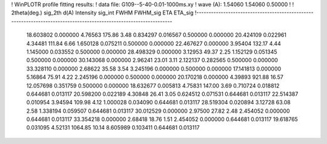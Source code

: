 ! WinPLOTR profile fitting results:
!   data file: G109--5-40-0.01-1000ms.xy
!    wave (A):      1.54060     1.54060     0.50000
!
!   2theta(deg.) sig_2th        d(A)   Intensity     sig_int         FWHM    FWHM_sig         ETA     ETA_sig
!------------------------------------------------------------------------------------------------------------------
   18.603802    0.000000     4.76563      175.86        3.48     0.834297    0.016567    0.500000    0.000000
   20.424109    0.022961     4.34481      111.84        6.66     1.650128    0.075211    0.500000    0.000000
   22.467627    0.000000     3.95404      132.17        4.44     1.145000    0.033552    0.500000    0.000000
   28.498329    0.000000     3.12953       49.37        2.25     1.152129    0.051345    0.500000    0.000000
   30.143068    0.000000     2.96241       23.01        3.11     2.122137    0.282565    0.500000    0.000000
   33.328110    0.000000     2.68622       35.58        3.54     3.245196    0.000000    0.500000    0.000000
   17.141813    0.000000     5.16864       75.91        4.22     2.245196    0.000000    0.500000    0.000000
   20.170218    0.000000     4.39893      921.88       16.57    12.057698    0.351759    0.500000    0.000000
   18.632677    0.005813     4.75831      147.00        3.69     0.710724    0.018812    0.644681    0.013117
   20.598200    0.022189     4.30848       26.41        3.05     0.624512    0.071531    0.644681    0.013117
   22.514387    0.010954     3.94594      109.98        4.12     1.000028    0.034090    0.644681    0.013117
   28.519304    0.020894     3.12728       63.08        2.58     1.338194    0.059507    0.644681    0.013117
   30.012529    0.000000     2.97500       27.82        2.48     2.454052    0.000000    0.644681    0.013117
   33.354218    0.000000     2.68418       18.76        1.51     2.454052    0.000000    0.644681    0.013117
   19.618765    0.031095     4.52131     1064.85       10.14     8.605989    0.103411    0.644681    0.013117
